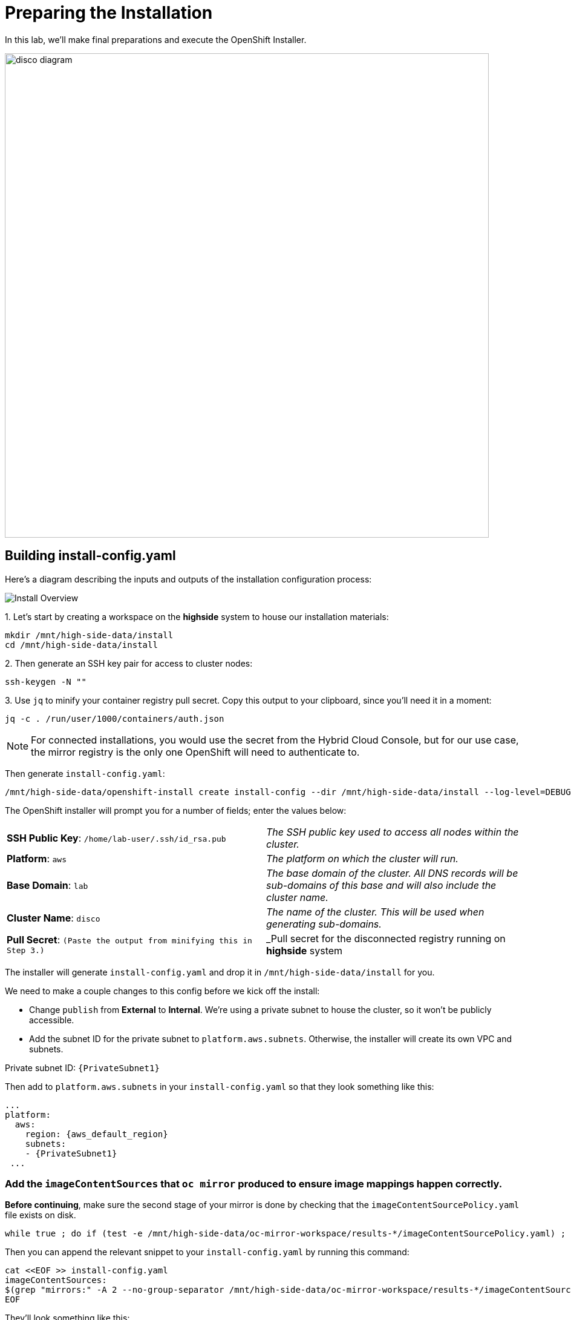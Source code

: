 = Preparing the Installation

In this lab, we'll make final preparations and execute the OpenShift Installer.

image::disco-3.svg[disco diagram,800]

== Building install-config.yaml

Here's a diagram describing the inputs and outputs of the installation configuration process: 

image::install-overview.png[Install Overview]

{counter:install}. Let's start by creating a workspace on the *highside* system to house our installation materials:

[source,bash,role=execute,subs="attributes"]
----
mkdir /mnt/high-side-data/install
cd /mnt/high-side-data/install
----

{counter:install}. Then generate an SSH key pair for access to cluster nodes:

[source,bash,role=execute,subs="attributes"]
----
ssh-keygen -N ""
----

{counter:install}. Use `jq` to minify your container registry pull secret.
Copy this output to your clipboard, since you'll need it in a moment:

[source,bash,role=execute,subs="attributes"]
----
jq -c . /run/user/1000/containers/auth.json
----

[NOTE]
--
For connected installations, you would use the secret from the Hybrid Cloud Console, but for our use case, the mirror registry is the only one OpenShift will need to authenticate to.
--

Then generate `install-config.yaml`:

[source,bash,role=execute,subs="attributes"]
----
/mnt/high-side-data/openshift-install create install-config --dir /mnt/high-side-data/install --log-level=DEBUG
----

The OpenShift installer will prompt you for a number of fields;
enter the values below:


[cols="a,a"]
|===
| *SSH Public Key*: `/home/lab-user/.ssh/id_rsa.pub`
| _The SSH public key used to access all nodes within the cluster._

| *Platform*: `aws`
| _The platform on which the cluster will run._

| *Base Domain*: `lab`
| _The base domain of the cluster. All DNS records will be sub-domains of this base and will also include the cluster name._

| *Cluster Name*: `disco`
| _The name of the cluster. This will be used when generating sub-domains._

| *Pull Secret*: `(Paste the output from minifying this in Step 3.)`
| _Pull secret for the disconnected registry running on *highside* system

|===

The installer will generate `install-config.yaml` and drop it in `/mnt/high-side-data/install` for you.

We need to make a couple changes to this config before we kick off the install:

 ** Change `publish` from *External* to *Internal*. We're using a private subnet to house the cluster, so it won't be publicly accessible.
 ** Add the subnet ID for the private subnet to `platform.aws.subnets`. Otherwise, the installer will create its own VPC and subnets.

Private subnet ID: `{PrivateSubnet1}`

Then add to `platform.aws.subnets` in your `install-config.yaml` so that they look something like this:

[source,yaml,role=execute,subs="attributes"]
----
...
platform:
  aws:
    region: {aws_default_region}
    subnets:
    - {PrivateSubnet1}
 ...
----

//  ** Modify the `machineNetwork` to match the IPv4 CIDR blocks from the private subnets.
// Otherwise your control plane and compute nodes will be assigned IP addresses that are out of range and break the install.
// You can retrieve them by running this command from your workstation:
// +
// [source,bash,role=execute,subs="attributes"]
// ----
// aws ec2 describe-subnets | jq '[.Subnets[] | select(.Tags[].Value | contains ("Private")).CidrBlock] | unique | map("cidr: " + .)' | yq read -P - | sed "s/'//g"
// ----
// +
// Then use them to *replace the existing* `networking.machineNetwork` *entry* in your `install-config.yaml` so that they look something like this: ```bash ...
// networking:   clusterNetwork:

//   *** cidr: 10.128.0.0/14 hostPrefix: 23   machineNetwork:
//   *** cidr: 10.0.48.0/20
//   *** cidr: 10.0.64.0/20
//   *** cidr: 10.0.80.0/20 ...

=== Add the `imageContentSources` that `oc mirror` produced to ensure image mappings happen correctly.

*Before continuing*, make sure the second stage of your mirror is done by checking that the `imageContentSourcePolicy.yaml` file exists on disk.

[source,bash,role=execute,subs="attributes"]
----
while true ; do if (test -e /mnt/high-side-data/oc-mirror-workspace/results-*/imageContentSourcePolicy.yaml) ; then break; fi; sleep 5; done
----

Then you can append the relevant snippet to your `install-config.yaml` by running this command:

[source,bash,role=execute]
----
cat <<EOF >> install-config.yaml
imageContentSources:
$(grep "mirrors:" -A 2 --no-group-separator /mnt/high-side-data/oc-mirror-workspace/results-*/imageContentSourcePolicy.yaml)
EOF
----

They'll look something like this:

[source,yaml,role=execute,subs="attributes"]
----
imageContentSources:
  - mirrors:
    - ip-10-0-51-206.ec2.internal:8443/ubi8/ubi
    source: registry.redhat.io/ubi8/ubi
  - mirrors:
     - ip-10-0-51-206.ec2.internal:8443/openshift/release-images
     source: quay.io/openshift-release-dev/ocp-release
  - mirrors:
     - ip-10-0-51-206.ec2.internal:8443/openshift/release
     source: quay.io/openshift-release-dev/ocp-v4.0-art-dev
----

// [NOTE]
// Instead of adding this field to the `install-config.yaml` you could drop the `imageContentSourcePolicy.yaml` file in the manifests directory after running `openshift-install create manifests` to achieve the same result.

** Add the root CA of our mirror registry (`/mnt/high-side-data/quay/quay-install/quay-rootCA/rootCA.pem`) to the trust bundle using the `additionalTrustBundle` field by running this command:

[source,bash,role=execute]
----
cat <<EOF >> install-config.yaml
additionalTrustBundle: |
$(sed 's/^/  /' /mnt/high-side-data/quay/quay-install/quay-rootCA/rootCA.pem)
EOF
----

It should look something like this:

[source,yaml,role=execute,subs="attributes"]
----
...
additionalTrustBundle: |
  -----BEGIN CERTIFICATE-----
  ...
  -----END CERTIFICATE-----
----

. Then make a backup of your `install-config.yaml` since the installer will consume (and delete) it:
[source,bash,role=execute,subs="attributes"]
----
cd /mnt/high-side-data/install
cp install-config.yaml install-config.yaml.backup
----

== Check your work

TODO add complete install-config.yaml

== Running the Installation

We're ready to run the install!
Let's kick off the cluster installation:

[source,bash,role=execute,subs="attributes"]
----
/mnt/high-side-data/openshift-install create cluster --log-level=DEBUG --dir /mnt/high-side-data/install
----

The installation process should take about 30 minutes.
If you've done everything correctly, you should see something like this:

[source,bash,role=execute,subs="attributes"]
----
...
INFO Install complete!
INFO To access the cluster as the system:admin user when using 'oc', run 'export KUBECONFIG=/home/myuser/install_dir/auth/kubeconfig'
INFO Access the OpenShift web-console here: https://console-openshift-console.apps.disco.lab
INFO Login to the console with user: "kubeadmin", and password: "password"
INFO Time elapsed: 30m49s
----
